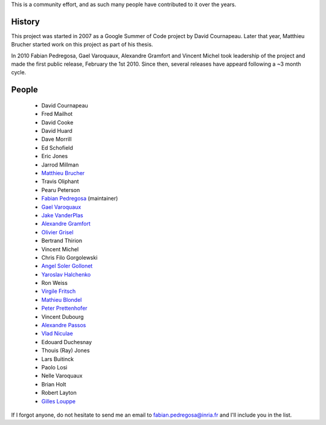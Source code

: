 .. -*- mode: rst -*-


This is a community effort, and as such many people have contributed
to it over the years.

History
-------

This project was started in 2007 as a Google Summer of Code project by
David Cournapeau. Later that year, Matthieu Brucher started work on
this project as part of his thesis.

In 2010 Fabian Pedregosa, Gael Varoquaux, Alexandre Gramfort and
Vincent Michel took leadership of the project and made the first
public release, February the 1st 2010. Since then, several releases
have appeard following a ~3 month cycle.

People
------


  * David Cournapeau

  * Fred Mailhot

  * David Cooke

  * David Huard

  * Dave Morrill

  * Ed Schofield

  * Eric Jones

  * Jarrod Millman

  * `Matthieu Brucher <http://matt.eifelle.com/>`_

  * Travis Oliphant

  * Pearu Peterson

  * `Fabian Pedregosa <http://fseoane.net/blog/>`_ (maintainer)

  * `Gael Varoquaux <http://gael-varoquaux.info/blog/>`_

  * `Jake VanderPlas <http://www.astro.washington.edu/users/vanderplas/>`_

  * `Alexandre Gramfort
    <http://www-sop.inria.fr/members/Alexandre.Gramfort/index.fr.html>`_

  * `Olivier Grisel <http://twitter.com/ogrisel>`_

  * Bertrand Thirion

  * Vincent Michel

  * Chris Filo Gorgolewski

  * `Angel Soler Gollonet <http://webylimonada.com>`_

  * `Yaroslav Halchenko <http://www.onerussian.com/>`_

  * Ron Weiss

  * `Virgile Fritsch
    <http://parietal.saclay.inria.fr/Members/virgile-fritsch>`_

  * `Mathieu Blondel <http://mblondel.org>`_

  * `Peter Prettenhofer
    <http://sites.google.com/site/peterprettenhofer/>`_

  * Vincent Dubourg

  * `Alexandre Passos <http://atpassos.posterous.com>`_

  * `Vlad Niculae <http://vene.ro>`_

  * Edouard Duchesnay

  * Thouis (Ray) Jones

  * Lars Buitinck

  * Paolo Losi

  * Nelle Varoquaux

  * Brian Holt

  * Robert Layton

  * `Gilles Louppe <http://www.montefiore.ulg.ac.be/~glouppe>`_

If I forgot anyone, do not hesitate to send me an email to
fabian.pedregosa@inria.fr and I'll include you in the list.
